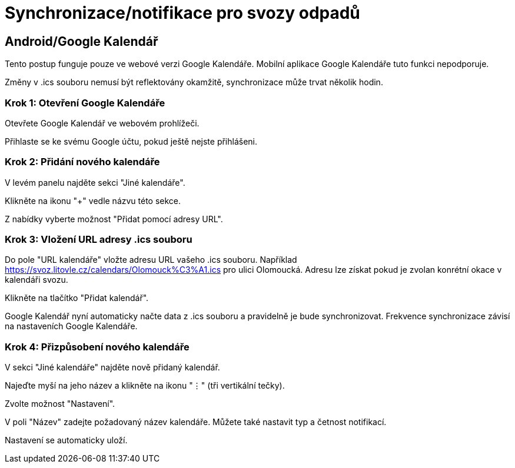 = Synchronizace/notifikace pro svozy odpadů

:toc:

== Android/Google Kalendář

Tento postup funguje pouze ve webové verzi Google Kalendáře. Mobilní aplikace Google Kalendáře tuto funkci nepodporuje.

Změny v .ics souboru nemusí být reflektovány okamžitě, synchronizace může trvat několik hodin.

=== Krok 1: Otevření Google Kalendáře

Otevřete Google Kalendář ve webovém prohlížeči.

Přihlaste se ke svému Google účtu, pokud ještě nejste přihlášeni.

=== Krok 2: Přidání nového kalendáře

V levém panelu najděte sekci "Jiné kalendáře".

Klikněte na ikonu "+" vedle názvu této sekce.

Z nabídky vyberte možnost "Přidat pomocí adresy URL".

=== Krok 3: Vložení URL adresy .ics souboru

Do pole "URL kalendáře" vložte adresu URL vašeho .ics souboru. Například https://svoz.litovle.cz/calendars/Olomouck%C3%A1.ics pro ulici Olomoucká. Adresu lze získat pokud je zvolan konrétní okace v kalendáři svozu.

Klikněte na tlačítko "Přidat kalendář".

Google Kalendář nyní automaticky načte data z .ics souboru a pravidelně je bude synchronizovat. Frekvence synchronizace závisí na nastaveních Google Kalendáře.

=== Krok 4: Přizpůsobení nového kalendáře

V sekci "Jiné kalendáře" najděte nově přidaný kalendář.

Najeďte myší na jeho název a klikněte na ikonu "⋮" (tři vertikální tečky).

Zvolte možnost "Nastavení".

V poli "Název" zadejte požadovaný název kalendáře. Můžete také nastavit typ a četnost notifikací.

Nastavení se automaticky uloží.
